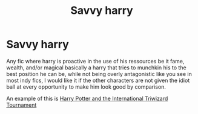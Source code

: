#+TITLE: Savvy harry

* Savvy harry
:PROPERTIES:
:Author: TechnicalDoughnut8
:Score: 2
:DateUnix: 1613157503.0
:DateShort: 2021-Feb-12
:FlairText: Request
:END:
Any fic where harry is proactive in the use of his ressources be it fame, wealth, and/or magical basically a harry that tries to munchkin his to the best position he can be, while not being overly antagonistic like you see in most indy fics, I would like it if the other characters are not given the idiot ball at every opportunity to make him look good by comparison.

An example of this is [[https://m.fanfiction.net/s/13140418/1/][Harry Potter and the International Triwizard Tournament]]

